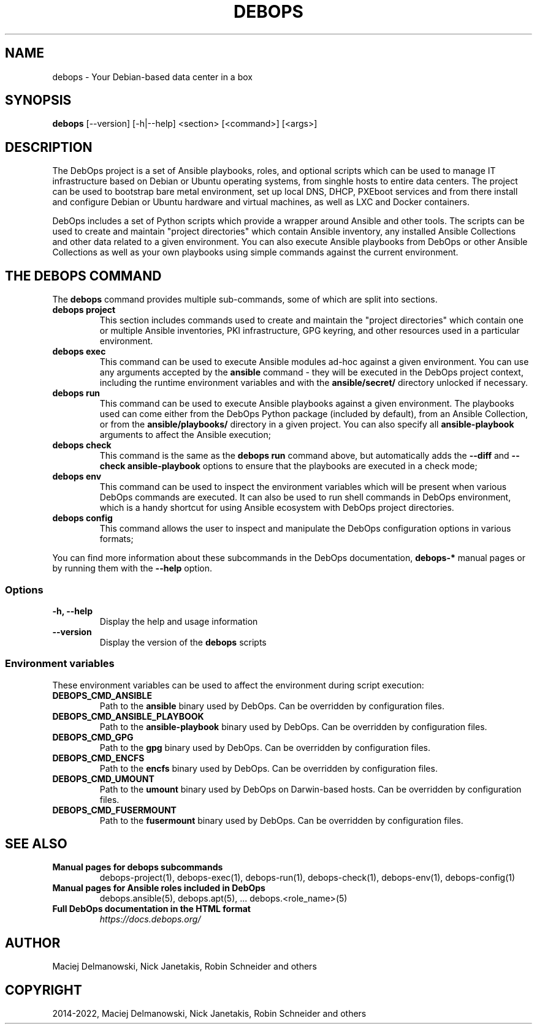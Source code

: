 .\" Man page generated from reStructuredText.
.
.
.nr rst2man-indent-level 0
.
.de1 rstReportMargin
\\$1 \\n[an-margin]
level \\n[rst2man-indent-level]
level margin: \\n[rst2man-indent\\n[rst2man-indent-level]]
-
\\n[rst2man-indent0]
\\n[rst2man-indent1]
\\n[rst2man-indent2]
..
.de1 INDENT
.\" .rstReportMargin pre:
. RS \\$1
. nr rst2man-indent\\n[rst2man-indent-level] \\n[an-margin]
. nr rst2man-indent-level +1
.\" .rstReportMargin post:
..
.de UNINDENT
. RE
.\" indent \\n[an-margin]
.\" old: \\n[rst2man-indent\\n[rst2man-indent-level]]
.nr rst2man-indent-level -1
.\" new: \\n[rst2man-indent\\n[rst2man-indent-level]]
.in \\n[rst2man-indent\\n[rst2man-indent-level]]u
..
.TH "DEBOPS" "1" "Nov 29, 2023" "v3.1.0" "DebOps"
.SH NAME
debops \- Your Debian-based data center in a box
.SH SYNOPSIS
.sp
\fBdebops\fP [\-\-version] [\-h|\-\-help] <section> [<command>] [<args>]
.SH DESCRIPTION
.sp
The DebOps project is a set of Ansible playbooks, roles, and optional scripts
which can be used to manage IT infrastructure based on Debian or Ubuntu
operating systems, from singhle hosts to entire data centers. The project can
be used to bootstrap bare metal environment, set up local DNS, DHCP, PXEboot
services and from there install and configure Debian or Ubuntu hardware and
virtual machines, as well as LXC and Docker containers.
.sp
DebOps includes a set of Python scripts which provide a wrapper around Ansible
and other tools. The scripts can be used to create and maintain \(dqproject
directories\(dq which contain Ansible inventory, any installed Ansible Collections
and other data related to a given environment. You can also execute Ansible
playbooks from DebOps or other Ansible Collections as well as your own
playbooks using simple commands against the current environment.
.SH THE DEBOPS COMMAND
.sp
The \fBdebops\fP command provides multiple sub\-commands, some of which are
split into sections.
.INDENT 0.0
.TP
\fBdebops project\fP
This section includes commands used to create and maintain the \(dqproject
directories\(dq which contain one or multiple Ansible inventories, PKI
infrastructure, GPG keyring, and other resources used in a particular
environment.
.TP
\fBdebops exec\fP
This command can be used to execute Ansible modules ad\-hoc against a given
environment. You can use any arguments accepted by the \fBansible\fP
command \- they will be executed in the DebOps project context, including the
runtime environment variables and with the \fBansible/secret/\fP directory
unlocked if necessary.
.TP
\fBdebops run\fP
This command can be used to execute Ansible playbooks against a given
environment. The playbooks used can come either from the DebOps Python
package (included by default), from an Ansible Collection, or from the
\fBansible/playbooks/\fP directory in a given project. You can also specify
all \fBansible\-playbook\fP arguments to affect the Ansible execution;
.TP
\fBdebops check\fP
This command is the same as the \fBdebops run\fP command above, but
automatically adds the \fB\-\-diff\fP and \fB\-\-check\fP \fBansible\-playbook\fP
options to ensure that the playbooks are executed in a check mode;
.TP
\fBdebops env\fP
This command can be used to inspect the environment variables which will be
present when various DebOps commands are executed. It can also be used to run
shell commands in DebOps environment, which is a handy shortcut for using
Ansible ecosystem with DebOps project directories.
.TP
\fBdebops config\fP
This command allows the user to inspect and manipulate the DebOps
configuration options in various formats;
.UNINDENT
.sp
You can find more information about these subcommands in the DebOps
documentation, \fBdebops\-*\fP manual pages or by running them with the \fB\-\-help\fP
option.
.SS Options
.INDENT 0.0
.TP
.B \fB\-h, \-\-help\fP
Display the help and usage information
.TP
.B \fB\-\-version\fP
Display the version of the \fBdebops\fP scripts
.UNINDENT
.SS Environment variables
.sp
These environment variables can be used to affect the environment during script
execution:
.INDENT 0.0
.TP
.B \fBDEBOPS_CMD_ANSIBLE\fP
Path to the \fBansible\fP binary used by DebOps. Can be overridden by
configuration files.
.TP
.B \fBDEBOPS_CMD_ANSIBLE_PLAYBOOK\fP
Path to the \fBansible\-playbook\fP binary used by DebOps. Can be
overridden by configuration files.
.TP
.B \fBDEBOPS_CMD_GPG\fP
Path to the \fBgpg\fP binary used by DebOps. Can be overridden by
configuration files.
.TP
.B \fBDEBOPS_CMD_ENCFS\fP
Path to the \fBencfs\fP binary used by DebOps. Can be overridden by
configuration files.
.TP
.B \fBDEBOPS_CMD_UMOUNT\fP
Path to the \fBumount\fP binary used by DebOps on Darwin\-based hosts.
Can be overridden by configuration files.
.TP
.B \fBDEBOPS_CMD_FUSERMOUNT\fP
Path to the \fBfusermount\fP binary used by DebOps. Can be overridden by
configuration files.
.UNINDENT
.SH SEE ALSO
.INDENT 0.0
.TP
.B Manual pages for debops subcommands
debops\-project(1), debops\-exec(1), debops\-run(1), debops\-check(1), debops\-env(1), debops\-config(1)
.TP
.B Manual pages for Ansible roles included in DebOps
debops.ansible(5), debops.apt(5), ... debops.<role_name>(5)
.TP
.B Full DebOps documentation in the HTML format
\fI\%https://docs.debops.org/\fP
.UNINDENT
.SH AUTHOR
Maciej Delmanowski, Nick Janetakis, Robin Schneider and others
.SH COPYRIGHT
2014-2022, Maciej Delmanowski, Nick Janetakis, Robin Schneider and others
.\" Generated by docutils manpage writer.
.
